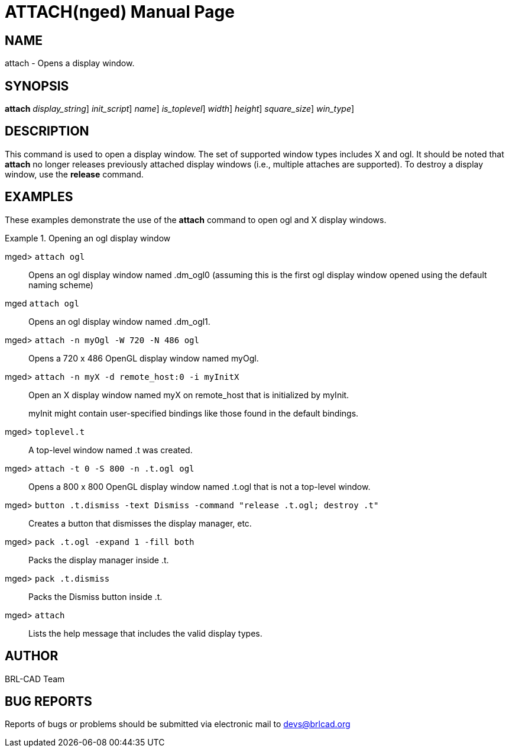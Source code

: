 = ATTACH(nged)
BRL-CAD Team
:doctype: manpage
:man manual: BRL-CAD User Commands
:man source: BRL-CAD
:page-layout: base

== NAME

attach - 
      Opens a display window.
    

== SYNOPSIS

*[cmd]#attach#*  [-d [rep]_display_string_] [-i [rep]_init_script_] [-n [rep]_name_] [-t [rep]_is_toplevel_] [-W [rep]_width_] [-N [rep]_height_] [-S [rep]_square_size_] [[rep]_win_type_]

== DESCRIPTION

This command is used to open a display window. The set of supported window types includes X and ogl. It should be noted that *[cmd]#attach#*  no longer releases previously attached display windows (i.e., multiple attaches are supported). To destroy a display window, use the *[cmd]#release#*  command. 

== EXAMPLES

These examples demonstrate the use of the *[cmd]#attach#*  command to open ogl and X display windows. 

.Opening an ogl display window
====

[prompt]#mged># [ui]`attach ogl` ::
Opens an ogl display window named .dm_ogl0 (assuming this is the first ogl display window opened using the default naming scheme) 

[prompt]#mged# [ui]`attach ogl` ::
Opens an ogl display window named .dm_ogl1. 

[prompt]#mged># [ui]`attach -n myOgl -W 720 -N 486 ogl` ::
Opens a 720 x 486 OpenGL display window named myOgl. 

[prompt]#mged># [ui]`attach -n myX -d remote_host:0 -i myInitX` ::
Open an X display window named myX on remote_host that is initialized by myInit. 
+
myInit might contain user-specified bindings like those found in the default bindings. 

[prompt]#mged># [ui]`toplevel.t` ::
A top-level window named .t was created. 

[prompt]#mged># [ui]`attach -t 0 -S 800 -n .t.ogl ogl` ::
Opens a 800 x 800 OpenGL display window named .t.ogl that is not a top-level window. 

[prompt]#mged># [ui]`button .t.dismiss -text Dismiss -command "release .t.ogl; destroy .t"` ::
Creates a button that dismisses the display manager, etc. 

[prompt]#mged># [ui]`pack .t.ogl -expand 1 -fill both` ::
Packs the display manager inside .t. 

[prompt]#mged># [ui]`pack .t.dismiss` ::
Packs the Dismiss button inside .t. 

[prompt]#mged># [ui]`attach` ::
Lists the help message that includes the valid display types. 
====

== AUTHOR

BRL-CAD Team

== BUG REPORTS

Reports of bugs or problems should be submitted via electronic mail to mailto:devs@brlcad.org[]